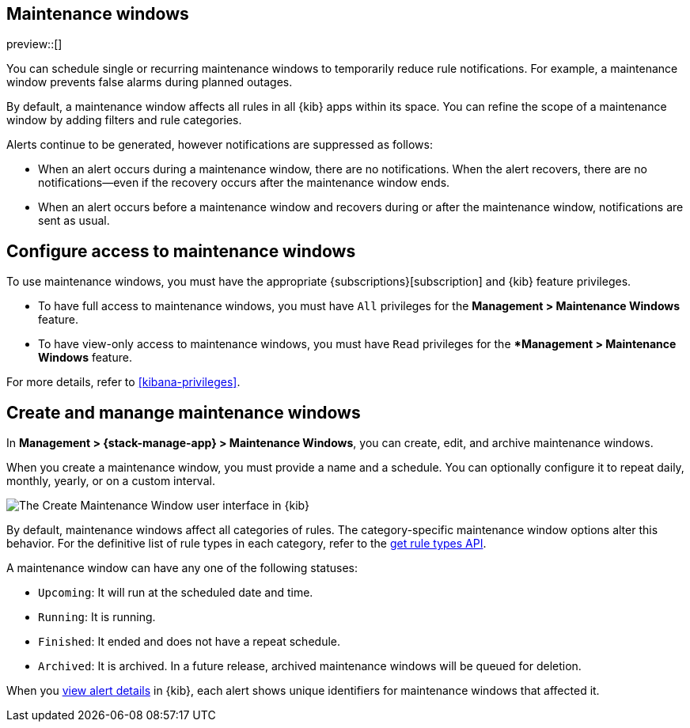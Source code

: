[[maintenance-windows]]
== Maintenance windows

:frontmatter-description: Maintenance windows enable you to suppress rule notifications.
:frontmatter-tags-products: [kibana, alerting] 
:frontmatter-tags-content-type: [overview] 
:frontmatter-tags-user-goals: [manage]

preview::[]

You can schedule single or recurring maintenance windows to temporarily reduce rule notifications.
For example, a maintenance window prevents false alarms during planned outages.

By default, a maintenance window affects all rules in all {kib} apps within its space.
You can refine the scope of a maintenance window by adding filters and rule categories.

Alerts continue to be generated, however notifications are suppressed as follows:

- When an alert occurs during a maintenance window, there are no notifications.
When the alert recovers, there are no notifications--even if the recovery occurs after the maintenance window ends.
- When an alert occurs before a maintenance window and recovers during or after the maintenance window, notifications are sent as usual.

[discrete]
[[setup-maintenance-windows]]
== Configure access to maintenance windows

To use maintenance windows, you must have the appropriate {subscriptions}[subscription] and {kib} feature privileges.

- To have full access to maintenance windows, you must have `All` privileges for the *Management > Maintenance Windows* feature.
- To have view-only access to maintenance windows, you must have `Read` privileges for the **Management > Maintenance Windows* feature.

For more details, refer to <<kibana-privileges>>.

[discrete]
[[manage-maintenance-windows]]
== Create and manange maintenance windows

In *Management > {stack-manage-app} > Maintenance Windows*, you can create, edit, and archive maintenance windows.

When you create a maintenance window, you must provide a name and a schedule.
You can optionally configure it to repeat daily, monthly, yearly, or on a custom interval.

[role="screenshot"]
image::images/create-maintenance-window.png[The Create Maintenance Window user interface in {kib}]
// NOTE: This is an autogenerated screenshot. Do not edit it directly.

By default, maintenance windows affect all categories of rules.
The category-specific maintenance window options alter this behavior.
For the definitive list of rule types in each category, refer to the <<list-rule-types-api,get rule types API>>.

A maintenance window can have any one of the following statuses:

- `Upcoming`: It will run at the scheduled date and time.
- `Running`: It is running.
- `Finished`: It ended and does not have a repeat schedule.
- `Archived`: It is archived. In a future release, archived maintenance windows will be queued for deletion.

When you <<rule-details,view alert details>> in {kib}, each alert shows unique identifiers for maintenance windows that affected it.